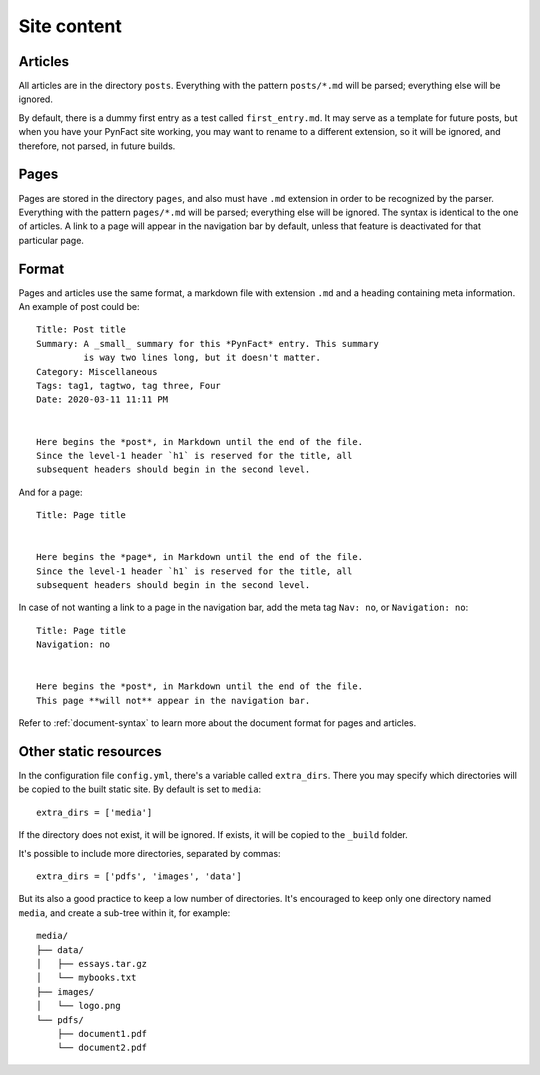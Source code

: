 .. vim: set ft=rst fenc=utf-8 tw=72 nowrap:

************
Site content
************

Articles
========

All articles are in the directory ``posts``.  Everything with the
pattern ``posts/*.md`` will be parsed; everything else will be ignored.

By default, there is a dummy first entry as a test called
``first_entry.md``.  It may serve as a template for future posts, but
when you have your PynFact site working, you may want to rename to a
different extension, so it will be ignored, and therefore, not parsed,
in future builds.

Pages
=====

Pages are stored in the directory ``pages``, and also must have ``.md``
extension in order to be recognized by the parser.  Everything with the
pattern ``pages/*.md`` will be parsed; everything else will be ignored.
The syntax is identical to the one of articles.  A link to a page will
appear in the navigation bar by default, unless that feature is
deactivated for that particular page.

Format
======

Pages and articles use the same format, a markdown file with extension
``.md`` and a heading containing meta information.  An example of post
could be::

    Title: Post title
    Summary: A _small_ summary for this *PynFact* entry. This summary
             is way two lines long, but it doesn't matter.
    Category: Miscellaneous
    Tags: tag1, tagtwo, tag three, Four
    Date: 2020-03-11 11:11 PM


    Here begins the *post*, in Markdown until the end of the file.
    Since the level-1 header `h1` is reserved for the title, all
    subsequent headers should begin in the second level.

And for a page::

    Title: Page title


    Here begins the *page*, in Markdown until the end of the file.
    Since the level-1 header `h1` is reserved for the title, all
    subsequent headers should begin in the second level.

In case of not wanting a link to a page in the navigation bar, add the
meta tag ``Nav: no``, or ``Navigation: no``::

    Title: Page title
    Navigation: no


    Here begins the *post*, in Markdown until the end of the file.
    This page **will not** appear in the navigation bar.

Refer to :ref:`document-syntax` to learn more about the document format
for pages and articles.

Other static resources
======================

In the configuration file ``config.yml``, there's a variable called
``extra_dirs``.  There you may specify which directories will be copied
to the built static site.  By default is set to ``media``::

    extra_dirs = ['media']

If the directory does not exist, it will be ignored.  If exists, it will
be copied to the ``_build`` folder.

It's possible to include more directories, separated by commas::

    extra_dirs = ['pdfs', 'images', 'data']

But its also a good practice to keep a low number of directories.  It's
encouraged to keep only one directory named ``media``, and create a
sub-tree within it, for example::

    media/
    ├── data/
    │   ├── essays.tar.gz
    │   └── mybooks.txt
    ├── images/
    │   └── logo.png
    └── pdfs/
        ├── document1.pdf
        └── document2.pdf


